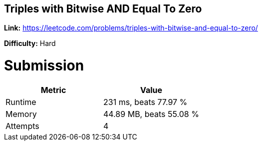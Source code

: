 == Triples with Bitwise AND Equal To Zero

*Link:* https://leetcode.com/problems/triples-with-bitwise-and-equal-to-zero/

*Difficulty:* Hard

= Submission
[options="header"]
|===
| Metric  | Value
| Runtime | 231 ms, beats 77.97 %
| Memory  | 44.89 MB, beats 55.08 %
| Attempts | 4
|===

